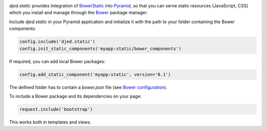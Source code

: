 .. image:: https://travis-ci.org/djedproject/djed.static.png?branch=master
   :target: https://travis-ci.org/djedproject/djed.static

.. _Bower: http://bower.io

.. _Bower configuration: http://bower.io/docs/creating-packages/

.. _BowerStatic: https://github.com/faassen/bowerstatic

.. _Pyramid: https://github.com/pylons/pyramid


*djed.static* provides Integration of BowerStatic_ into Pyramid_, so that you
can serve static resources (JavaScript, CSS) which you install and manage
through the Bower_ package manager.


Include *djed.static* in your Pyramid application and initialize it with the
path to your folder containing the Bower components:

.. code-block:: python

    config.include('djed.static')
    config.init_static_components('myapp:static/bower_components')


If required, you can add local Bower packages:

.. code-block:: python

    config.add_static_component('myapp:static', version='0.1')

The defined folder has to contain a `bower.json` file
(see `Bower configuration`_).


To include a Bower package and its dependencies on your page:

.. code-block:: python

    request.include('bootstrap')

This works both in templates and views. 
